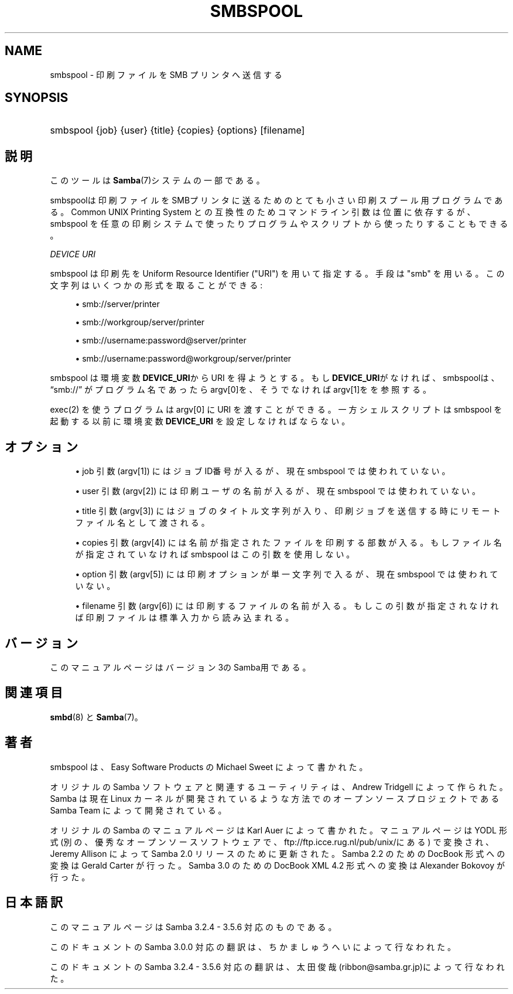 '\" t
.\"     Title: smbspool
.\"    Author: [FIXME: author] [see http://docbook.sf.net/el/author]
.\" Generator: DocBook XSL Stylesheets v1.75.2 <http://docbook.sf.net/>
.\"      Date: 11/16/2010
.\"    Manual: システム管理ツール
.\"    Source: Samba 3.5
.\"  Language: English
.\"
.TH "SMBSPOOL" "8" "11/16/2010" "Samba 3\&.5" "システム管理ツール"
.\" -----------------------------------------------------------------
.\" * set default formatting
.\" -----------------------------------------------------------------
.\" disable hyphenation
.nh
.\" disable justification (adjust text to left margin only)
.ad l
.\" -----------------------------------------------------------------
.\" * MAIN CONTENT STARTS HERE *
.\" -----------------------------------------------------------------
.SH "NAME"
smbspool \- 印刷ファイルを SMB プリンタへ送信する
.SH "SYNOPSIS"
.HP \w'\ 'u
smbspool {job} {user} {title} {copies} {options} [filename]
.SH "説明"
.PP
このツールは
\fBSamba\fR(7)システムの一部である。
.PP
smbspoolは印刷ファイルをSMBプリンタに送るための とても小さい印刷スプール用プログラムである。 Common UNIX Printing System との互換性のため コマンドライン引数は位置に依存するが、smbspool を任意の印刷システムで使ったり プログラムやスクリプトから使ったりすることもできる。
.PP
\fIDEVICE URI\fR
.PP
smbspool は印刷先を Uniform Resource Identifier ("URI") を用いて指定する。 手段は "smb" を用いる。この文字列はいくつかの形式を取ることができる:
.sp
.RS 4
.ie n \{\
\h'-04'\(bu\h'+03'\c
.\}
.el \{\
.sp -1
.IP \(bu 2.3
.\}
smb://server/printer
.RE
.sp
.RS 4
.ie n \{\
\h'-04'\(bu\h'+03'\c
.\}
.el \{\
.sp -1
.IP \(bu 2.3
.\}
smb://workgroup/server/printer
.RE
.sp
.RS 4
.ie n \{\
\h'-04'\(bu\h'+03'\c
.\}
.el \{\
.sp -1
.IP \(bu 2.3
.\}
smb://username:password@server/printer
.RE
.sp
.RS 4
.ie n \{\
\h'-04'\(bu\h'+03'\c
.\}
.el \{\
.sp -1
.IP \(bu 2.3
.\}
smb://username:password@workgroup/server/printer
.sp
.RE
.PP
smbspool は 環境変数
\fBDEVICE_URI\fRからURI を得ようとする。 もし\fBDEVICE_URI\fRがなければ、smbspoolは、\(lqsmb://\(rq
が プログラム名であったらargv[0]を、そうでなければargv[1]をを参照する。
.PP
exec(2)
を使うプログラムは argv[0] に URI を渡すことができる。一方シェルスクリプトは smbspool を起動する以前に環境変数\fBDEVICE_URI\fR
を設定しなければならない。
.SH "オプション"
.sp
.RS 4
.ie n \{\
\h'-04'\(bu\h'+03'\c
.\}
.el \{\
.sp -1
.IP \(bu 2.3
.\}
job 引数 (argv[1]) にはジョブID番号が入るが、 現在 smbspool では使われていない。
.RE
.sp
.RS 4
.ie n \{\
\h'-04'\(bu\h'+03'\c
.\}
.el \{\
.sp -1
.IP \(bu 2.3
.\}
user 引数 (argv[2]) には印刷ユーザの名前が入るが、 現在 smbspool では使われていない。
.RE
.sp
.RS 4
.ie n \{\
\h'-04'\(bu\h'+03'\c
.\}
.el \{\
.sp -1
.IP \(bu 2.3
.\}
title 引数 (argv[3]) には ジョブのタイトル文字列が入り、印刷ジョブを送信する時に リモートファイル名として渡される。
.RE
.sp
.RS 4
.ie n \{\
\h'-04'\(bu\h'+03'\c
.\}
.el \{\
.sp -1
.IP \(bu 2.3
.\}
copies 引数 (argv[4]) には 名前が指定されたファイルを印刷する部数が入る。 もしファイル名が指定されていなければ smbspool は この引数を使用しない。
.RE
.sp
.RS 4
.ie n \{\
\h'-04'\(bu\h'+03'\c
.\}
.el \{\
.sp -1
.IP \(bu 2.3
.\}
option 引数 (argv[5]) には 印刷オプションが単一文字列で入るが、現在 smbspool では使われていない。
.RE
.sp
.RS 4
.ie n \{\
\h'-04'\(bu\h'+03'\c
.\}
.el \{\
.sp -1
.IP \(bu 2.3
.\}
filename 引数 (argv[6]) には 印刷するファイルの名前が入る。もしこの引数が指定されなければ 印刷ファイルは標準入力から読み込まれる。
.SH "バージョン"
.PP
このマニュアルページはバージョン3のSamba用である。
.SH "関連項目"
.PP
\fBsmbd\fR(8)
と
\fBSamba\fR(7)。
.SH "著者"
.PP
smbspool
は、Easy Software Products の Michael Sweet によって書かれた。
.PP
オリジナルの Samba ソフトウェアと関連するユーティリティは、 Andrew Tridgell によって作られた。Samba は現在 Linux カーネルが 開発されているような方法でのオープンソースプロジェクトである Samba Team によって開発されている。
.PP
オリジナルの Samba の マニュアルページは Karl Auer によって書かれた。 マニュアルページは YODL 形式(別の、優秀なオープンソースソフトウェアで、
ftp://ftp\&.icce\&.rug\&.nl/pub/unix/にある) で変換され、Jeremy Allison によって Samba 2\&.0 リリースのために更新された。 Samba 2\&.2 のための DocBook 形式への変換は Gerald Carter が行った。 Samba 3\&.0 のための DocBook XML 4\&.2 形式への変換は Alexander Bokovoy が行った。
.SH "日本語訳"
.PP
このマニュアルページは Samba 3\&.2\&.4 \- 3\&.5\&.6 対応のものである。
.PP
このドキュメントの Samba 3\&.0\&.0 対応の翻訳は、ちかましゅうへい によって行なわれた。
.PP
このドキュメントの Samba 3\&.2\&.4 \- 3\&.5\&.6 対応の翻訳は、太田俊哉(ribbon@samba\&.gr\&.jp)によって行なわれた。
